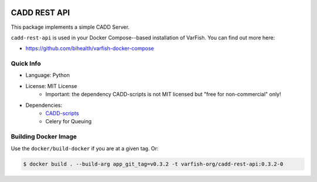 .. image:: https://app.codacy.com/project/badge/Grade/f47216cf5a4349acbb9baf5ca1c91329
    :target: https://www.codacy.com/gh/bihealth/cadd-rest-api/dashboard?utm_source=github.com&amp;utm_medium=referral&amp;utm_content=bihealth/cadd-rest-api&amp;utm_campaign=Badge_Grade
.. image:: https://app.codacy.com/project/badge/Coverage/f47216cf5a4349acbb9baf5ca1c91329
    :target: https://www.codacy.com/gh/bihealth/cadd-rest-api/dashboard?utm_source=github.com&amp;utm_medium=referral&amp;utm_content=bihealth/cadd-rest-api&amp;utm_campaign=Badge_Coverage
.. image:: https://img.shields.io/badge/License-MIT-green.svg
    :target: https://opensource.org/licenses/MIT

=============
CADD REST API
=============

This package implements a simple CADD Server.

``cadd-rest-api`` is used in your Docker Compose--based installation of VarFish.
You can find out more here:

- https://github.com/bihealth/varfish-docker-compose

----------
Quick Info
----------

- Language: Python
- License: MIT License
    - Important: the dependency CADD-scripts is not MIT licensed but "free for non-commercial" only!
- Dependencies:
    - `CADD-scripts <https://github.com/kircherlab/CADD-scripts>`__
    - Celery for Queuing

---------------------
Building Docker Image
---------------------

Use the ``docker/build-docker`` if you are at a given tag.
Or:

.. code-block:: bash

    $ docker build . --build-arg app_git_tag=v0.3.2 -t varfish-org/cadd-rest-api:0.3.2-0
